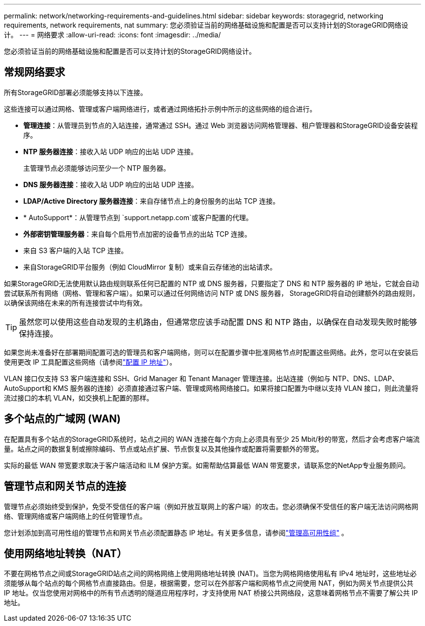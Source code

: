 ---
permalink: network/networking-requirements-and-guidelines.html 
sidebar: sidebar 
keywords: storagegrid, networking requirements, network requirements, nat 
summary: 您必须验证当前的网络基础设施和配置是否可以支持计划的StorageGRID网络设计。 
---
= 网络要求
:allow-uri-read: 
:icons: font
:imagesdir: ../media/


[role="lead"]
您必须验证当前的网络基础设施和配置是否可以支持计划的StorageGRID网络设计。



== 常规网络要求

所有StorageGRID部署必须能够支持以下连接。

这些连接可以通过网格、管理或客户端网络进行，或者通过网络拓扑示例中所示的这些网络的组合进行。

* *管理连接*：从管理员到节点的入站连接，通常通过 SSH。通过 Web 浏览器访问网格管理器、租户管理器和StorageGRID设备安装程序。
* *NTP 服务器连接*：接收入站 UDP 响应的出站 UDP 连接。
+
主管理节点必须能够访问至少一个 NTP 服务器。

* *DNS 服务器连接*：接收入站 UDP 响应的出站 UDP 连接。
* *LDAP/Active Directory 服务器连接*：来自存储节点上的身份服务的出站 TCP 连接。
* * AutoSupport*：从管理节点到 `support.netapp.com`或客户配置的代理。
* *外部密钥管理服务器*：来自每个启用节点加密的设备节点的出站 TCP 连接。
* 来自 S3 客户端的入站 TCP 连接。
* 来自StorageGRID平台服务（例如 CloudMirror 复制）或来自云存储池的出站请求。


如果StorageGRID无法使用默认路由规则联系任何已配置的 NTP 或 DNS 服务器，只要指定了 DNS 和 NTP 服务器的 IP 地址，它就会自动尝试联系所有网络（网格、管理和客户端）。如果可以通过任何网络访问 NTP 或 DNS 服务器， StorageGRID将自动创建额外的路由规则，以确保该网络在未来的所有连接尝试中均有效。


TIP: 虽然您可以使用这些自动发现的主机路由，但通常您应该手动配置 DNS 和 NTP 路由，以确保在自动发现失败时能够保持连接。

如果您尚未准备好在部署期间配置可选的管理员和客户端网络，则可以在配置步骤中批准网格节点时配置这些网络。此外，您可以在安装后使用更改 IP 工具配置这些网络（请参阅link:../maintain/configuring-ip-addresses.html["配置 IP 地址"]）。

VLAN 接口仅支持 S3 客户端连接和 SSH、Grid Manager 和 Tenant Manager 管理连接。出站连接（例如与 NTP、DNS、LDAP、 AutoSupport和 KMS 服务器的连接）必须直接通过客户端、管理或网格网络接口。如果将接口配置为中继以支持 VLAN 接口，则此流量将流过接口的本机 VLAN，如交换机上配置的那样。



== 多个站点的广域网 (WAN)

在配置具有多个站点的StorageGRID系统时，站点之间的 WAN 连接在每个方向上必须具有至少 25 Mbit/秒的带宽，然后才会考虑客户端流量。站点之间的数据复制或擦除编码、节点或站点扩展、节点恢复以及其他操作或配置将需要额外的带宽。

实际的最低 WAN 带宽要求取决于客户端活动和 ILM 保护方案。如需帮助估算最低 WAN 带宽要求，请联系您的NetApp专业服务顾问。



== 管理节点和网关节点的连接

管理节点必须始终受到保护，免受不受信任的客户端（例如开放互联网上的客户端）的攻击。您必须确保不受信任的客户端无法访问网格网络、管理网络或客户端网络上的任何管理节点。

您计划添加到高可用性组的管理节点和网关节点必须配置静态 IP 地址。有关更多信息，请参阅link:../admin/managing-high-availability-groups.html["管理高可用性组"] 。



== 使用网络地址转换（NAT）

不要在网格节点之间或StorageGRID站点之间的网格网络上使用网络地址转换 (NAT)。当您为网格网络使用私有 IPv4 地址时，这些地址必须能够从每个站点的每个网格节点直接路由。但是，根据需要，您可以在外部客户端和网格节点之间使用 NAT，例如为网关节点提供公共 IP 地址。仅当您使用对网格中的所有节点透明的隧道应用程序时，才支持使用 NAT 桥接公共网络段，这意味着网格节点不需要了解公共 IP 地址。

